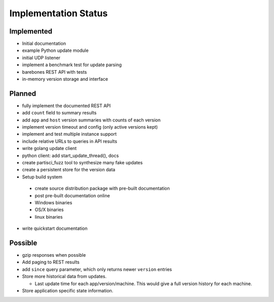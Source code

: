 Implementation Status
=====================

Implemented
-----------

* Initial documentation
* example Python update module
* initial UDP listener
* implement a benchmark test for update parsing
* barebones REST API with tests
* in-memory version storage and interface

Planned
-------

* fully implement the documented REST API
* add ``count`` field to summary results
* add ``app`` and ``host`` version summaries with counts of each version
* implement version timeout and config (only active versions kept)
* implement and test multiple instance support
* include relative URLs to queries in API results
* write golang update client
* python client: add start_update_thread(), docs
* create partisci_fuzz tool to synthesize many fake updates
* create a persistent store for the version data
* Setup build system

 * create source distribution package with pre-built documentation
 * post pre-built documentation online
 * Windows binaries
 * OS/X binaries
 * linux binaries

* write quickstart documentation

Possible
--------

* gzip responses when possible
* Add paging to REST results
* add ``since`` query parameter, which only returns newer ``version`` entries
* Store more historical data from updates.

  * Last update time for each app/version/machine. This would give a full version history for each machine.

* Store application specific state information.
